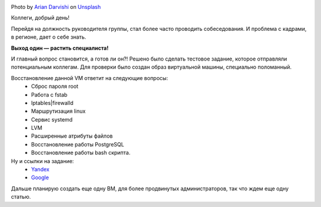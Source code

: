 .. title: Тестовое задание для соискателей. Linux.
.. slug: test-task-for-applicants-linux
.. date: 2020-08-30 12:00:00 UTC+03:00
.. tags: linux, hr
.. category: linux
.. link:
.. description:
.. type: text
.. author: Sergey <DerNitro> Utkin
.. previewimage: /images/posts/test-task-for-applicants-linux/arian-darvishi-wh-RPfR_3_M-unsplash.jpg

.. _Arian Darvishi: https://unsplash.com/@arianismmm?utm_source=unsplash&amp;utm_medium=referral&amp;utm_content=creditCopyText
.. _Unsplash: https://unsplash.com/@arianismmm?utm_source=unsplash&amp;utm_medium=referral&amp;utm_content=creditCopyText

.. |PostImage| image:: /images/posts/test-task-for-applicants-linux/arian-darvishi-wh-RPfR_3_M-unsplash.jpg
    :width: 40%
    :target: `Arian Darvishi`_

.. |PostImageTitle| replace:: Photo by `Arian Darvishi`_ on Unsplash_


|PostImage|

|PostImageTitle|

Коллеги, добрый день!

Перейдя на должность руководителя группы, стал более часто проводить
собеседования. И проблема с кадрами, в регионе, дает о себе знать.

**Выход один — растить специалиста!**

И главный вопрос становится, а готов ли он?!
Решено было сделать тестовое задание, которое отправляли потенциальным коллегам.
Для проверки было создан образ виртуальной машины, специально поломанный.

Восстановление данной VM ответит на следующие вопросы:
 - Сброс пароля root
 - Работа с fstab
 - Iptables|firewalld
 - Маршрутизация linux
 - Сервис systemd
 - LVM
 - Расширенные атрибуты файлов
 - Восстановление работы PostgreSQL
 - Восстановление работы bash скрипта.


Ну и ссылки на задание:
 - `Yandex <https://yadi.sk/d/zk8SKrg66R8qug>`_
 - `Google <https://drive.google.com/file/d/1MCMFml3RkL8MaUBvhBuM8JrCSUNc2h96/view?usp=sharing>`_

Дальше планирую создать еще одну ВМ, для более продвинутых администраторов,
так что ждем еще одну статью.
